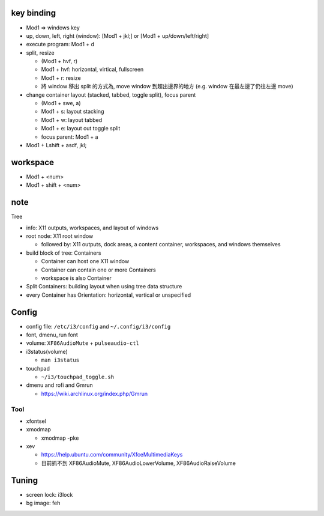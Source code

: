 key binding
-----------
- Mod1 => windows key
- up, down, left, right (window): [Mod1 + jkl;] or [Mod1 + up/down/left/right]
- execute program: Mod1 + d
- split, resize

  - (Mod1 + hvf, r)
  - Mod1 + hvf: horizontal, virtical, fullscreen
  - Mod1 + r: resize
  - 將 window 移出 split 的方式為, move window 到超出邊界的地方 (e.g. window 在最左邊了仍往左邊 move)

- change container layout (stacked, tabbed, toggle split), focus parent

  - (Mod1 + swe, a)
  - Mod1 + s: layout stacking
  - Mod1 + w: layout tabbed
  - Mod1 + e: layout out toggle split
  - focus parent: Mod1 + a

- Mod1 + Lshift + asdf, jkl;

workspace
---------
- Mod1 + <num>
- Mod1 + shift + <num>

note
----
Tree

- info: X11 outputs, workspaces, and layout of windows
- root node: X11 root window

  - followed by: X11 outputs, dock areas, a content container, workspaces, and windows themselves

- build block of tree: Containers

  - Container can host one X11 window
  - Container can contain one or more Containers
  - workspace is also Container

- Split Containers: building layout when using tree data structure
- every Container has Orientation: horizontal, vertical or unspecified

Config
------
- config file: ``/etc/i3/config`` and ``~/.config/i3/config``
- font, dmenu_run font
- volume: ``XF86AudioMute`` + ``pulseaudio-ctl``
- i3status(volume)

  - ``man i3status``

- touchpad

  - ``~/i3/touchpad_toggle.sh``

- dmenu and rofi and Gmrun

  - https://wiki.archlinux.org/index.php/Gmrun

Tool
~~~~
- xfontsel
- xmodmap
  
  - xmodmap -pke

- xev

  - https://help.ubuntu.com/community/XfceMultimediaKeys
  - 目前抓不到 XF86AudioMute, XF86AudioLowerVolume, XF86AudioRaiseVolume

Tuning
------
- screen lock: i3lock
- bg image: feh

